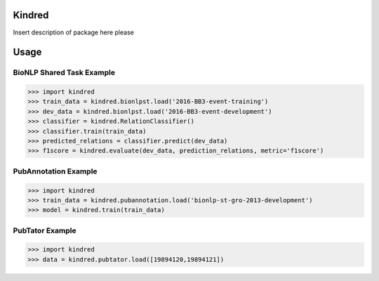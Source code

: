 Kindred
--------

|build-status| |coverage| |docs| |license|

.. |build-status| image:: https://travis-ci.org/jakelever/kindred.svg?branch=master
   :target: https://travis-ci.org/jakelever/kindred
   :alt: Travis CI status

.. |coverage| image:: https://coveralls.io/repos/github/jakelever/kindred/badge.svg?branch=master
   :target: https://coveralls.io/github/jakelever/kindred?branch=master
   :alt: Coverage status
   
.. |docs| image:: https://readthedocs.org/projects/kindred/badge/
   :target: http://kindred.readthedocs.io/
   :alt: Documentation status
   
.. |license| image:: https://img.shields.io/badge/License-MIT-blue.svg
   :target: https://opensource.org/licenses/MIT
   :alt: MIT license

Insert description of package here please

Usage
-----

BioNLP Shared Task Example
~~~~~~~~~~~~~~~~~~~~~~~~~~

>>> import kindred
>>> train_data = kindred.bionlpst.load('2016-BB3-event-training')
>>> dev_data = kindred.bionlpst.load('2016-BB3-event-development')
>>> classifier = kindred.RelationClassifier()
>>> classifier.train(train_data)
>>> predicted_relations = classifier.predict(dev_data)
>>> f1score = kindred.evaluate(dev_data, prediction_relations, metric='f1score')

PubAnnotation Example
~~~~~~~~~~~~~~~~~~~~~

>>> import kindred
>>> train_data = kindred.pubannotation.load('bionlp-st-gro-2013-development')
>>> model = kindred.train(train_data)

PubTator Example
~~~~~~~~~~~~~~~~

>>> import kindred
>>> data = kindred.pubtator.load([19894120,19894121])

